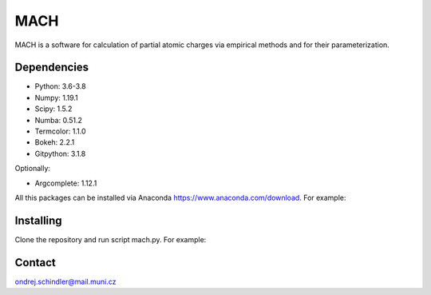 ****
MACH
****

MACH is a software for calculation of partial atomic charges via empirical methods and for their parameterization.

Dependencies
============
* Python: 3.6-3.8
* Numpy: 1.19.1
* Scipy: 1.5.2
* Numba: 0.51.2
* Termcolor: 1.1.0
* Bokeh: 2.2.1
* Gitpython: 3.1.8

Optionally:

* Argcomplete: 1.12.1 

All this packages can be installed via Anaconda https://www.anaconda.com/download. For example:

.. code-block:: bash
   conda install numpy scipy numba bokeh termcolor argcomplete
   conda install -c conda-forge gitpython 


Installing
==========

Clone the repository and run script mach.py. For example:

.. code-block:: bash
   git clone https://github.com/dargen3/MACH
   cd MACH
   python ./mach.py --help 

Contact
=======
ondrej.schindler@mail.muni.cz

